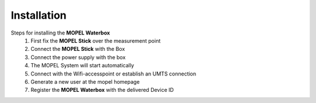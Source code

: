 Installation
===============

Steps for installing the **MOPEL Waterbox**
    1. First fix the **MOPEL Stick** over the measurement point
    2. Connect the **MOPEL Stick** with the Box
    3. Connect the power supply with the box
    4. The MOPEL System will start automatically
    5. Connect with the Wifi-accesspoint or establish an UMTS connection
    6. Generate a new user at the mopel homepage
    7. Register the **MOPEL Waterbox** with the delivered Device ID